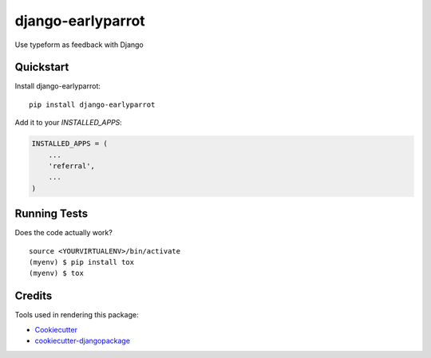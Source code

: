 =============================
django-earlyparrot
=============================

.. image:: https://badge.fury.io/py/django-earlyparrot.svg
    :target: https://badge.fury.io/py/django-earlyparrot

.. image:: https://requires.io/github/exolever/django-earlyparrot/requirements.svg?branch=master
     :target: https://requires.io/github/exolever/django-earlyparrot/requirements/?branch=master
     :alt: Requirements Status

.. image:: https://travis-ci.org/exolever/django-earlyparrot.svg?branch=master
    :target: https://travis-ci.org/exolever/django-earlyparrot

.. image:: https://codecov.io/gh/exolever/django-earlyparrot/branch/master/graph/badge.svg
    :target: https://codecov.io/gh/exolever/django-earlyparrot

.. image:: https://sonarcloud.io/api/project_badges/measure?project=exolever_django-earlyparrot&metric=alert_status
   :target: https://sonarcloud.io/dashboard?id=exolever_django-earlyparrot
  
.. image:: https://img.shields.io/badge/contributions-welcome-brightgreen.svg?style=flat
   :target: https://github.com/exolever/django-earlyparrot/issues
    
.. image:: https://img.shields.io/badge/License-MIT-green.svg
   :target: https://opensource.org/licenses/MIT

Use typeform as feedback with Django

Quickstart
----------

Install django-earlyparrot::

    pip install django-earlyparrot

Add it to your `INSTALLED_APPS`:

.. code-block:: python

    INSTALLED_APPS = (
        ...
        'referral',
        ...
    )

Running Tests
-------------

Does the code actually work?

::

    source <YOURVIRTUALENV>/bin/activate
    (myenv) $ pip install tox
    (myenv) $ tox

Credits
-------

Tools used in rendering this package:

*  Cookiecutter_
*  `cookiecutter-djangopackage`_

.. _Cookiecutter: https://github.com/audreyr/cookiecutter
.. _`cookiecutter-djangopackage`: https://github.com/pydanny/cookiecutter-djangopackage
